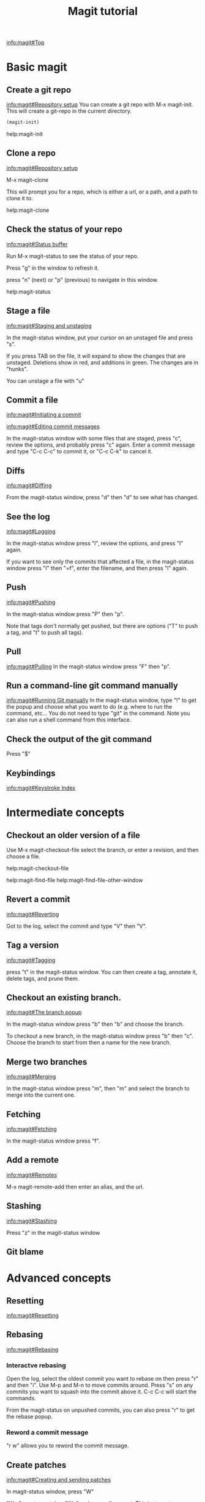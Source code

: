 #+TITLE: Magit tutorial

[[info:magit#Top][info:magit#Top]]

* Basic magit
** Create a git repo
 [[info:magit#Repository%20setup][info:magit#Repository setup]]
 You can create a git repo with M-x magit-init. This will create a git-repo in the current directory.

 #+BEGIN_SRC emacs-lisp
(magit-init)
 #+END_SRC

 help:magit-init

** Clone a repo
 [[info:magit#Repository%20setup][info:magit#Repository setup]]

 M-x magit-clone

 This will prompt you for a repo, which is either a url, or a path, and a path to clone it to.

 help:magit-clone

** Check the status of your repo
 [[info:magit#Status%20buffer][info:magit#Status buffer]]

 Run M-x magit-status to see the status of your repo.

 Press "g" in the window to refresh it.

 press "n" (next) or "p" (previous) to navigate in this window.

 help:magit-status

** Stage a file
 [[info:magit#Staging%20and%20unstaging][info:magit#Staging and unstaging]]

 In the magit-status window, put your cursor on an unstaged file and press "s".

 If you press TAB on the file, it will expand to show the changes that are unstaged. Deletions show in red, and additions in green. The changes are in "hunks".

 You can unstage a file with "u"

** Commit a file
 [[info:magit#Initiating%20a%20commit][info:magit#Initiating a commit]]

 [[info:magit#Editing%20commit%20messages][info:magit#Editing commit messages]]

 In the magit-status window with some files that are staged, press "c", review the options, and probably press "c" again. Enter a commit message and type "C-c C-c" to commit it, or "C-c C-k" to cancel it.

** Diffs
 [[info:magit#Diffing][info:magit#Diffing]]

 From the magit-status window, press "d" then "d" to see what has changed.

** See the log
 [[info:magit#Logging][info:magit#Logging]]

 In the magit-status window press "l", review the options, and press "l" again.

 If you want to see only the commits that affected a file, in the magit-status window press "l" then "=f", enter the filename, and then press "l" again.

** Push
 [[info:magit#Pushing][info:magit#Pushing]]

 In the magit-status window press "P" then "p".

 Note that tags don't normally get pushed, but there are options ("T" to push a tag, and "t" to push all tags).

** Pull
 [[info:magit#Pulling][info:magit#Pulling]]
 In the magit-status window press "F" then "p".

** Run a command-line git command manually
 [[info:magit#Running%20Git%20manually][info:magit#Running Git manually]]
 In the magit-status window, type "!" to get the popup and choose what you want to do (e.g. where to run the command, etc... You do not need to type "git" in the command. Note you can also run a shell command from this interface.

** Check the output of the git command
 Press "$"

** Keybindings
 [[info:magit#Keystroke%20Index][info:magit#Keystroke Index]]
* Intermediate concepts
** Checkout an older version of a file
 Use M-x magit-checkout-file select the branch, or enter a revision, and then choose a file.

help:magit-checkout-file 

help:magit-find-file
help:magit-find-file-other-window

** Revert a commit
[[info:magit#Reverting][info:magit#Reverting]]

 Got to the log, select the commit and type "V" then "V".
** Tag a version
 [[info:magit#Tagging][info:magit#Tagging]]

 press "t" in the magit-status window. You can then create a tag, annotate it, delete tags, and prune them.
** Checkout an existing branch.
 [[info:magit#The%20branch%20popup][info:magit#The branch popup]]

 In the magit-status window press "b" then "b" and choose the branch.

 To checkout a new branch, in the magit-status window press "b" then "c". Choose the branch to start from then a name for the new branch.

** Merge two branches
 [[info:magit#Merging][info:magit#Merging]]

 In the magit-status window press "m", then "m" and select the branch to merge into the current one.

** Fetching
[[info:magit#Fetching][info:magit#Fetching]]

In the magit-status window press "f".

** Add a remote
 [[info:magit#Remotes][info:magit#Remotes]]

 M-x magit-remote-add
 then enter an alias, and the url.

** Stashing
[[info:magit#Stashing][info:magit#Stashing]]

Press "z" in the magit-status window
** Git blame
* Advanced concepts
** Resetting
[[info:magit#Resetting][info:magit#Resetting]]

** Rebasing 
 [[info:magit#Rebasing][info:magit#Rebasing]]

*** Interactve rebasing
 Open the log, select the oldest commit you want to rebase on then press "r" and then "i". Use M-p and M-n to move commits around. Press "s" on any commits you want to squash into the commit above it. C-c C-c will start the commands.

 From the magit-status on unpushed commits, you can also press "r" to get the rebase popup.

*** Reword a commit message
 "r w" allows you to reword the commit message.

** Create patches
 [[info:magit#Creating%20and%20sending%20patches][info:magit#Creating and sending patches]]

 In magit-status window, press "W"

 "W p" creates patches
 "W r" makes a pull request. This just creates an email with information in it. It is not a GitHUB request, and it is only useful if there is a public, external copy of the repo.
** Cherry-picking 
[[info:magit#Cherry%20picking][info:magit#Cherry picking]]

Press "A"

** Apply patches
 [[info:magit#Applying%20patches][info:magit#Applying patches]]

** Notes about commits
 [[info:magit#Notes][info:magit#Notes]]

 Press "T" to attach a note.

 A typical use of notes is to supplement a commit message without changing the
	 commit itself. Notes can be shown by git log along with the original
	 commit message. To distinguish these notes from the message stored in
	 the commit object, the notes are indented like the message, after an
	 unindented line saying "Notes (<refname>):" (or "Notes:" for
	 refs/notes/commits).

** Cherry-picking 
[[info:magit#Cherry%20picking][info:magit#Cherry picking]]

